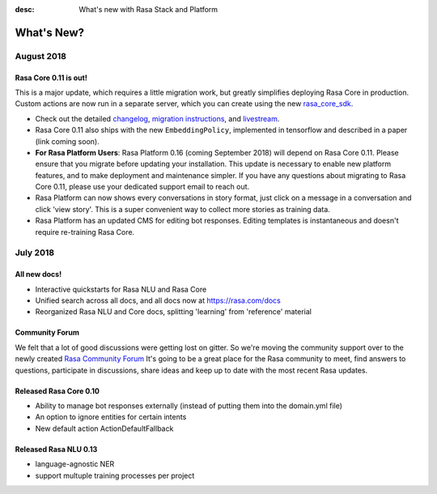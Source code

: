 :desc: What's new with Rasa Stack and Platform

What's New?
===========

August 2018
~~~~~~~~~~~

Rasa Core 0.11 is out!
----------------------
This is a major update, which requires a little migration work, but 
greatly simplifies deploying Rasa Core in production. Custom actions are now run in a separate
server, which you can create using the new `rasa_core_sdk <https://github.com/RasaHQ/rasa_core_sdk>`_.

- Check out the detailed `changelog <https://github.com/RasaHQ/rasa_core/blob/master/CHANGELOG.rst>`_, `migration instructions <http://rasa.com/docs/core/migrations/>`_, and `livestream <https://forum.rasa.com/t/rasa-core-sdk-live-stream/826>`_.
- Rasa Core 0.11 also ships with the new ``EmbeddingPolicy``, implemented in tensorflow and described in a paper (link coming soon). 
- **For Rasa Platform Users**: Rasa Platform 0.16 (coming September 2018) will depend on Rasa Core 0.11. Please ensure that you migrate before updating your installation. This update is necessary to enable new platform features, and to make deployment and maintenance simpler. If you have any questions about migrating to Rasa Core 0.11, please use your dedicated support email to reach out. 
- Rasa Platform can now shows every conversations in story format, just click on a message in a conversation and click 'view story'. This is a super convenient way to collect more stories as training data.
- Rasa Platform has an updated CMS for editing bot responses. Editing templates is instantaneous and doesn't require re-training Rasa Core. 


July 2018
~~~~~~~~~

All new docs!
-------------

- Interactive quickstarts for Rasa NLU and Rasa Core
- Unified search across all docs, and all docs now at https://rasa.com/docs
- Reorganized Rasa NLU and Core docs, splitting 'learning' from 'reference' material

Community Forum
---------------

We felt that a lot of good discussions were getting lost on gitter. So we're moving the 
community support over to the newly created `Rasa Community Forum <https://forum.rasa.com>`_
It's going to be a great place for the Rasa community to meet, find answers to questions,
participate in discussions, share ideas and keep up to date with the most recent Rasa updates.


Released Rasa Core 0.10
-----------------------

- Ability to manage bot responses externally (instead of putting them into the domain.yml file)
- An option to ignore entities for certain intents
- New default action ActionDefaultFallback


Released Rasa NLU 0.13
----------------------

- language-agnostic NER
- support multuple training processes per project


.. raw:: html
   :file: livechat.html
